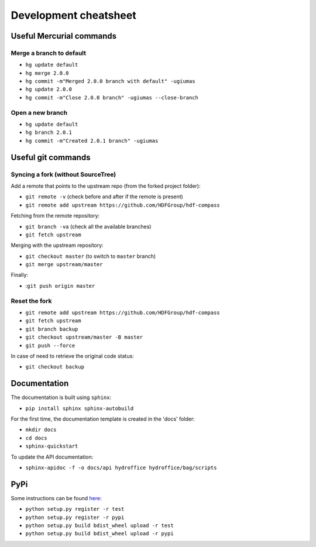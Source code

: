 Development cheatsheet
======================


Useful Mercurial commands
-------------------------

Merge a branch to default
~~~~~~~~~~~~~~~~~~~~~~~~~

* ``hg update default``
* ``hg merge 2.0.0``
* ``hg commit -m"Merged 2.0.0 branch with default" -ugiumas``
* ``hg update 2.0.0``
* ``hg commit -m"Close 2.0.0 branch" -ugiumas --close-branch``

Open a new branch
~~~~~~~~~~~~~~~~~

* ``hg update default``
* ``hg branch 2.0.1``
* ``hg commit -m"Created 2.0.1 branch" -ugiumas``



Useful git commands
-------------------

Syncing a fork (without SourceTree)
~~~~~~~~~~~~~~~~~~~~~~~~~~~~~~~~~~~

Add a remote that points to the upstream repo (from the forked project folder):

* ``git remote -v`` (check before and after if the remote is present)
* ``git remote add upstream https://github.com/HDFGroup/hdf-compass``

Fetching from the remote repository:

* ``git branch -va`` (check all the available branches)
* ``git fetch upstream``

Merging with the upstream repository:

* ``git checkout master`` (to switch to ``master`` branch)
* ``git merge upstream/master``

Finally:

* :``git push origin master``

Reset the fork
~~~~~~~~~~~~~~

* ``git remote add upstream https://github.com/HDFGroup/hdf-compass``
* ``git fetch upstream``
* ``git branch backup``
* ``git checkout upstream/master -B master``
* ``git push --force``

In case of need to retrieve the original code status:

* ``git checkout backup``


Documentation
-------------

The documentation is built using ``sphinx``:

* ``pip install sphinx sphinx-autobuild``

For the first time, the documentation template is created in the 'docs' folder:

* ``mkdir docs``
* ``cd docs``
* ``sphinx-quickstart``

To update the API documentation:

* ``sphinx-apidoc -f -o docs/api hydroffice hydroffice/bag/scripts``


PyPi
----

Some instructions can be found `here <https://wiki.python.org/moin/TestPyPI>`_:

* ``python setup.py register -r test``
* ``python setup.py register -r pypi``
* ``python setup.py build bdist_wheel upload -r test``
* ``python setup.py build bdist_wheel upload -r pypi``

